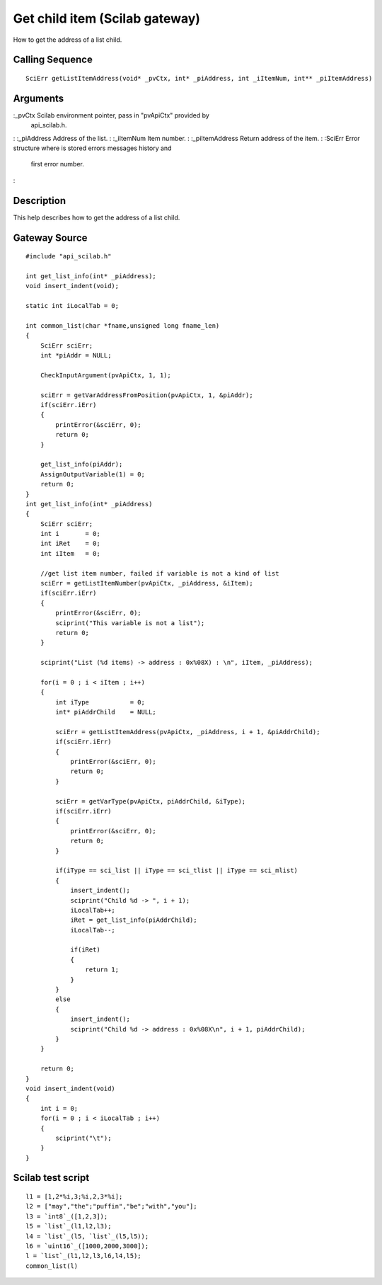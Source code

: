 


Get child item (Scilab gateway)
===============================

How to get the address of a list child.



Calling Sequence
~~~~~~~~~~~~~~~~


::

    SciErr getListItemAddress(void* _pvCtx, int* _piAddress, int _iItemNum, int** _piItemAddress)




Arguments
~~~~~~~~~

:_pvCtx Scilab environment pointer, pass in "pvApiCtx" provided by
  api_scilab.h.
: :_piAddress Address of the list.
: :_iItemNum Item number.
: :_piItemAddress Return address of the item.
: :SciErr Error structure where is stored errors messages history and
  first error number.
:



Description
~~~~~~~~~~~

This help describes how to get the address of a list child.



Gateway Source
~~~~~~~~~~~~~~


::

    #include "api_scilab.h"
    
    int get_list_info(int* _piAddress);
    void insert_indent(void);
    
    static int iLocalTab = 0;
    
    int common_list(char *fname,unsigned long fname_len)
    {
        SciErr sciErr;
        int *piAddr = NULL;
    
        CheckInputArgument(pvApiCtx, 1, 1);
    
        sciErr = getVarAddressFromPosition(pvApiCtx, 1, &piAddr);
        if(sciErr.iErr)
        {
            printError(&sciErr, 0);
            return 0;
        }
    
        get_list_info(piAddr);
        AssignOutputVariable(1) = 0;
        return 0;
    }
    int get_list_info(int* _piAddress)
    {
        SciErr sciErr;
        int i       = 0;
        int iRet    = 0;
        int iItem   = 0;
    
        //get list item number, failed if variable is not a kind of list
        sciErr = getListItemNumber(pvApiCtx, _piAddress, &iItem);
        if(sciErr.iErr)
        {
            printError(&sciErr, 0);
            sciprint("This variable is not a list");
            return 0;
        }
    
        sciprint("List (%d items) -> address : 0x%08X) : \n", iItem, _piAddress);
    
        for(i = 0 ; i < iItem ; i++)
        {
            int iType           = 0;
            int* piAddrChild    = NULL;
    
            sciErr = getListItemAddress(pvApiCtx, _piAddress, i + 1, &piAddrChild);
            if(sciErr.iErr)
            {
                printError(&sciErr, 0);
                return 0;
            }
    
            sciErr = getVarType(pvApiCtx, piAddrChild, &iType);
            if(sciErr.iErr)
            {
                printError(&sciErr, 0);
                return 0;
            }
    
            if(iType == sci_list || iType == sci_tlist || iType == sci_mlist)
            {
                insert_indent();
                sciprint("Child %d -> ", i + 1);
                iLocalTab++;
                iRet = get_list_info(piAddrChild);
                iLocalTab--;
    
                if(iRet)
                {
                    return 1;
                }
            }
            else
            {
                insert_indent();
                sciprint("Child %d -> address : 0x%08X\n", i + 1, piAddrChild);
            }
        }
    
        return 0;
    }
    void insert_indent(void)
    {
        int i = 0;
        for(i = 0 ; i < iLocalTab ; i++)
        {
            sciprint("\t");
        }
    }




Scilab test script
~~~~~~~~~~~~~~~~~~


::

    l1 = [1,2*%i,3;%i,2,3*%i];
    l2 = ["may","the";"puffin","be";"with","you"];
    l3 = `int8`_([1,2,3]);
    l5 = `list`_(l1,l2,l3);
    l4 = `list`_(l5, `list`_(l5,l5));
    l6 = `uint16`_([1000,2000,3000]);
    l = `list`_(l1,l2,l3,l6,l4,l5);
    common_list(l)




